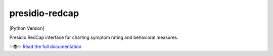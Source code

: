 ===============================
presidio-redcap
===============================

.. badges-begin

| |Status| |Python Version| |CalVer| |License|
| |Read the Docs| |Tests| |Codecov|
| |pre-commit| |Black| |Contributor Covenant|

.. |Status| image:: https://badgen.net/badge/status/alpha/red
   :target: https://github.com/ScangosLab/presidio-redcap
   :alt: Project Status
.. |CalVer| image:: https://img.shields.io/badge/calver-YYYY.MM.DD-22bfda.svg
   :target: http://calver.org/
   :alt: CalVer
.. |License| image:: https://img.shields.io/github/license/ScangosLab/presidio-redcap
   :target: https://opensource.org/licenses/MIT
   :alt: License
.. |Read the Docs| image:: https://img.shields.io/readthedocs/presidio-redcap/latest.svg?label=Read%20the%20Docs
   :target: https://presidio-redcap.readthedocs.io/
   :alt: Read the documentation at https://presidio-redcap.readthedocs.io/
.. |Tests| image:: https://github.com/ScangosLab/presidio-redcap/workflows/Tests/badge.svg
   :target: https://github.com/ScangosLab/presidio-redcap/actions?workflow=Tests
   :alt: Tests
.. |Codecov| image:: https://codecov.io/gh/ScangosLab/presidio-redcap/branch/master/graph/badge.svg
   :target: https://codecov.io/gh/ScangosLab/presidio-redcap
   :alt: Codecov
.. |pre-commit| image:: https://img.shields.io/badge/pre--commit-enabled-brightgreen?logo=pre-commit&logoColor=white
   :target: https://github.com/pre-commit/pre-commit
   :alt: pre-commit
.. |Black| image:: https://img.shields.io/badge/code%20style-black-000000.svg
   :target: https://github.com/psf/black
   :alt: Black
.. |Contributor Covenant| image:: https://img.shields.io/badge/Contributor%20Covenant-2.1-4baaaa.svg
   :target: https://github.com/ScangosLab/presidio-redcap/blob/master/CODE_OF_CONDUCT.rst
   :alt: Contributor Covenant

.. badges-end



.. raw:: html

Presidio RedCap interface for charting symptom rating and behavioral measures.

✨📚✨ `Read the full documentation`__

__ https://presidio-redcap.readthedocs.io/
